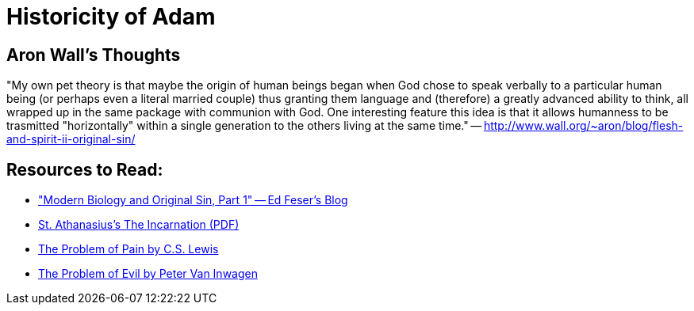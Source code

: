 = Historicity of Adam

== Aron Wall's Thoughts

"My own pet theory is that maybe the origin of human beings began when God chose to speak verbally to a particular human being (or perhaps even a literal married couple) thus granting them language and (therefore) a greatly advanced ability to think, all wrapped up in the same package with communion with God. One interesting feature this idea is that it allows humanness to be trasmitted "horizontally" within a single generation to the others living at the same time." -- http://www.wall.org/~aron/blog/flesh-and-spirit-ii-original-sin/

== Resources to Read:

* link:http://edwardfeser.blogspot.com/2011/09/modern-biology-and-original-sin-part-i.html["Modern Biology and Original Sin, Part 1" -- Ed Feser's Blog]
* link:http://www.copticchurch.net/topics/theology/incarnation_st_athanasius.pdf[St. Athanasius's The Incarnation (PDF)]
* link:http://www.samizdat.qc.ca/cosmos/philo/PDFs/ProblemofPain_CSL.pdf[The Problem of Pain by C.S. Lewis]
* link:http://commonsenseatheism.com/wp-content/uploads/2009/05/inwagen-the-problem-of-evil.pdf[The Problem of Evil by Peter Van Inwagen]
